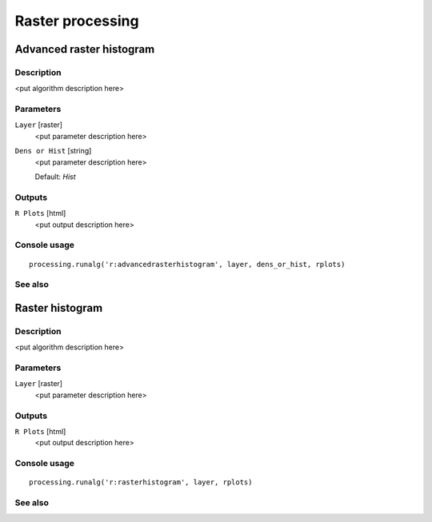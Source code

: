 .. only:: html

   |updatedisclaimer|

Raster processing
=================

Advanced raster histogram
-------------------------

Description
...........

<put algorithm description here>

Parameters
..........

``Layer`` [raster]
  <put parameter description here>

``Dens or Hist`` [string]
  <put parameter description here>

  Default: *Hist*

Outputs
.......

``R Plots`` [html]
  <put output description here>

Console usage
.............

::

  processing.runalg('r:advancedrasterhistogram', layer, dens_or_hist, rplots)

See also
........

Raster histogram
----------------

Description
...........

<put algorithm description here>

Parameters
..........

``Layer`` [raster]
  <put parameter description here>

Outputs
.......

``R Plots`` [html]
  <put output description here>

Console usage
.............

::

  processing.runalg('r:rasterhistogram', layer, rplots)

See also
........

